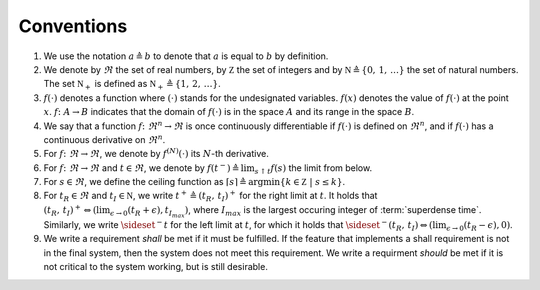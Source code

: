 .. _sec_conventions:

Conventions
-----------

#. We use the notation :math:`a \triangleq b` to denote that :math:`a` is equal to :math:`b` by definition.

#. We denote by :math:`\Re` the set of real numbers,
   by :math:`\mathbb Z` the set of integers and
   by :math:`\mathbb N \triangleq \{0, \, 1, \, \ldots \}` the set of natural numbers.
   The set :math:`\mathbb N_+` is defined as :math:`\mathbb N_+
   \triangleq \{1, \, 2, \, \ldots \}`.

#. :math:`f(\cdot)` denotes a function where
   :math:`(\cdot)` stands for the undesignated variables.
   :math:`f(x)` denotes the value of :math:`f(\cdot)` at the point
   :math:`x`.
   :math:`f\colon A \rightarrow B` indicates that the domain of :math:`f(\cdot)`
   is in the space :math:`A` and its range in the space :math:`B`.

#. We say that a function :math:`f \colon \Re^n \to \Re` is
   once continuously differentiable
   if :math:`f(\cdot)` is defined on :math:`\Re^n`,
   and if :math:`f(\cdot)` has a continuous derivative on
   :math:`\Re^n`.

#. For :math:`f \colon \Re \to \Re`,
   we denote by :math:`f^{(N)}(\cdot)` its :math:`N`-th derivative.

#. For :math:`f \colon \Re \to \Re` and :math:`t \in \Re`,
   we denote by :math:`f(t^-) \triangleq \lim_{s \uparrow t}  f(s)` the limit from below.

#. For :math:`s \in \Re`, we define the ceiling function as
   :math:`\lceil s \rceil \triangleq \arg \min\{ k \in \mathbb Z \ | \ s \le k \}`.

#. For :math:`t_R \in \Re` and :math:`t_I \in \mathbb N`, we write
   :math:`t^+ \triangleq (t_R, \, t_I)^+` for the right limit at :math:`t`.
   It holds that
   :math:`(t_R, \, t_I)^+ \Leftrightarrow (\lim_{\epsilon \to 0} (t_R+\epsilon), t_{I_{max}})`,
   where :math:`I_{max}` is the largest occuring integer of :term:`superdense time`.
   Similarly, we write :math:`\sideset{^-}{}t` for the left limit at :math:`t`,
   for which it holds that
   :math:`\sideset{^-}{}(t_R, \, t_I) \Leftrightarrow (\lim_{\epsilon \to 0} (t_R-\epsilon), 0)`.

#. We write a requirement *shall* be met if it must be fulfilled.
   If the feature that implements a shall requirement is not in the final system,
   then the system does not meet this requirement.
   We write a requirment *should* be met if it is not critical
   to the system working, but is still desirable.
